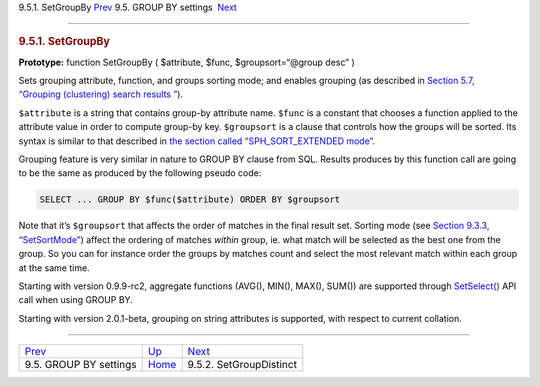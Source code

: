 .. raw:: html

   <div class="navheader">

9.5.1. SetGroupBy
`Prev <api-funcgroup-groupby.html>`__ 
9.5. GROUP BY settings
 `Next <api-func-setgroupdistinct.html>`__

--------------

.. raw:: html

   </div>

.. raw:: html

   <div class="sect2">

.. raw:: html

   <div class="titlepage">

.. raw:: html

   <div>

.. raw:: html

   <div>

.. rubric:: 9.5.1. SetGroupBy
   :name: setgroupby
   :class: title

.. raw:: html

   </div>

.. raw:: html

   </div>

.. raw:: html

   </div>

**Prototype:** function SetGroupBy ( $attribute, $func,
$groupsort=“@group desc” )

Sets grouping attribute, function, and groups sorting mode; and enables
grouping (as described in `Section 5.7, “Grouping (clustering) search
results ” <clustering.html>`__).

``$attribute`` is a string that contains group-by attribute name.
``$func`` is a constant that chooses a function applied to the attribute
value in order to compute group-by key. ``$groupsort`` is a clause that
controls how the groups will be sorted. Its syntax is similar to that
described in `the section called “SPH\_SORT\_EXTENDED
mode” <sorting-modes.html#sort-extended>`__.

Grouping feature is very similar in nature to GROUP BY clause from SQL.
Results produces by this function call are going to be the same as
produced by the following pseudo code:

.. code:: programlisting

    SELECT ... GROUP BY $func($attribute) ORDER BY $groupsort

Note that it’s ``$groupsort`` that affects the order of matches in the
final result set. Sorting mode (see `Section 9.3.3,
“SetSortMode” <api-func-setsortmode.html>`__) affect the ordering of
matches *within* group, ie. what match will be selected as the best one
from the group. So you can for instance order the groups by matches
count and select the most relevant match within each group at the same
time.

Starting with version 0.9.9-rc2, aggregate functions (AVG(), MIN(),
MAX(), SUM()) are supported through
`SetSelect() <api-func-setselect.html>`__ API call when using GROUP BY.

Starting with version 2.0.1-beta, grouping on string attributes is
supported, with respect to current collation.

.. raw:: html

   </div>

.. raw:: html

   <div class="navfooter">

--------------

+------------------------------------------+---------------------------------------+----------------------------------------------+
| `Prev <api-funcgroup-groupby.html>`__    | `Up <api-funcgroup-groupby.html>`__   |  `Next <api-func-setgroupdistinct.html>`__   |
+------------------------------------------+---------------------------------------+----------------------------------------------+
| 9.5. GROUP BY settings                   | `Home <index.html>`__                 |  9.5.2. SetGroupDistinct                     |
+------------------------------------------+---------------------------------------+----------------------------------------------+

.. raw:: html

   </div>
